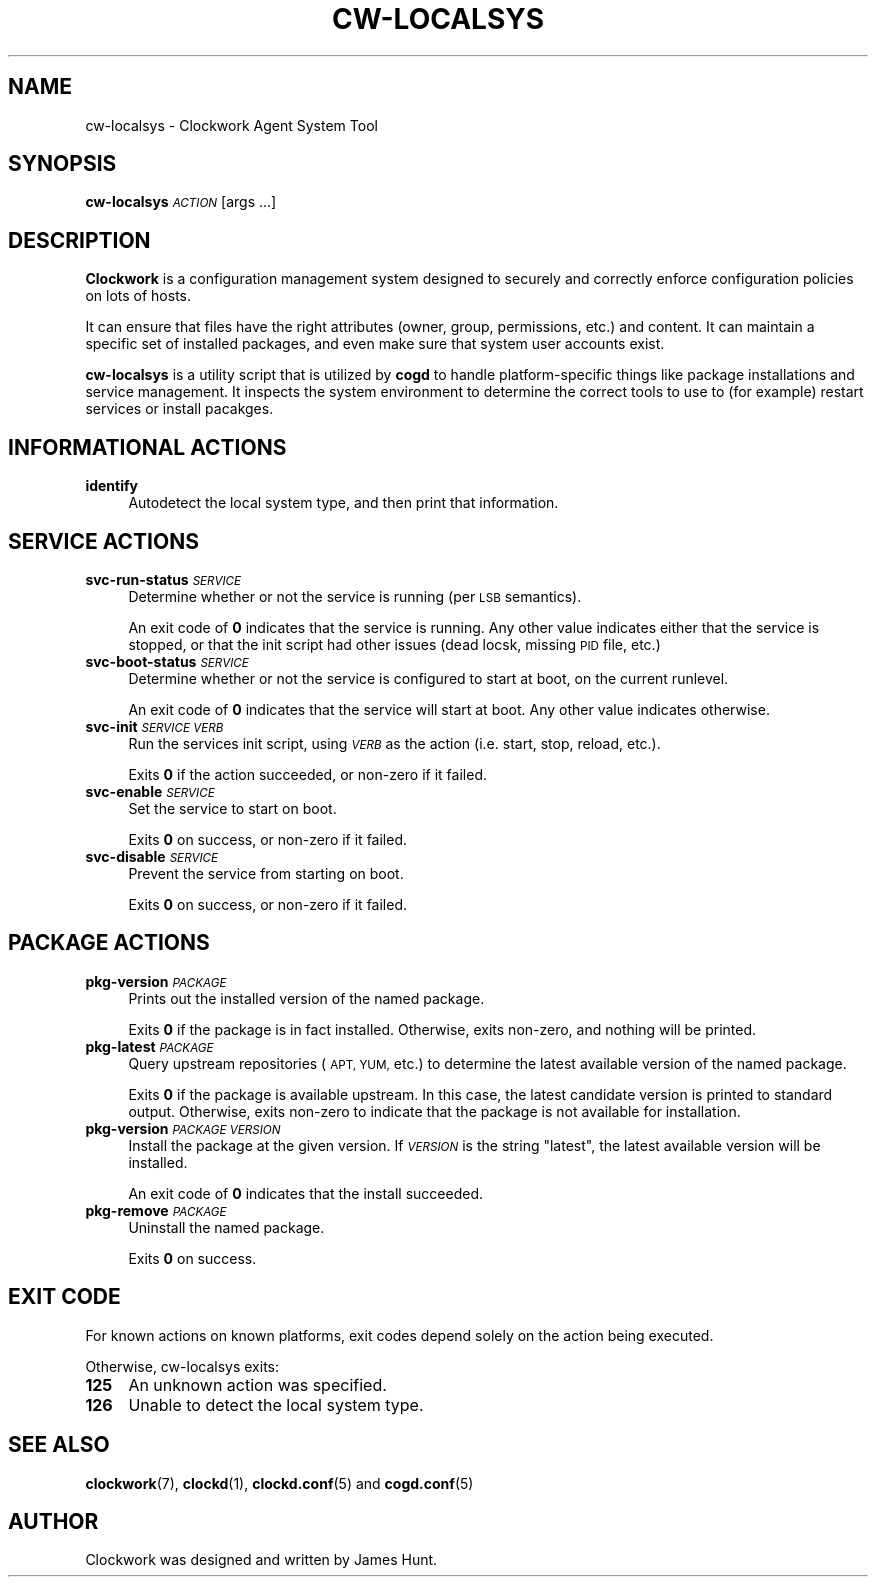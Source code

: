.\" Automatically generated by Pod::Man 2.27 (Pod::Simple 3.28)
.\"
.\" Standard preamble:
.\" ========================================================================
.de Sp \" Vertical space (when we can't use .PP)
.if t .sp .5v
.if n .sp
..
.de Vb \" Begin verbatim text
.ft CW
.nf
.ne \\$1
..
.de Ve \" End verbatim text
.ft R
.fi
..
.\" Set up some character translations and predefined strings.  \*(-- will
.\" give an unbreakable dash, \*(PI will give pi, \*(L" will give a left
.\" double quote, and \*(R" will give a right double quote.  \*(C+ will
.\" give a nicer C++.  Capital omega is used to do unbreakable dashes and
.\" therefore won't be available.  \*(C` and \*(C' expand to `' in nroff,
.\" nothing in troff, for use with C<>.
.tr \(*W-
.ds C+ C\v'-.1v'\h'-1p'\s-2+\h'-1p'+\s0\v'.1v'\h'-1p'
.ie n \{\
.    ds -- \(*W-
.    ds PI pi
.    if (\n(.H=4u)&(1m=24u) .ds -- \(*W\h'-12u'\(*W\h'-12u'-\" diablo 10 pitch
.    if (\n(.H=4u)&(1m=20u) .ds -- \(*W\h'-12u'\(*W\h'-8u'-\"  diablo 12 pitch
.    ds L" ""
.    ds R" ""
.    ds C` ""
.    ds C' ""
'br\}
.el\{\
.    ds -- \|\(em\|
.    ds PI \(*p
.    ds L" ``
.    ds R" ''
.    ds C`
.    ds C'
'br\}
.\"
.\" Escape single quotes in literal strings from groff's Unicode transform.
.ie \n(.g .ds Aq \(aq
.el       .ds Aq '
.\"
.\" If the F register is turned on, we'll generate index entries on stderr for
.\" titles (.TH), headers (.SH), subsections (.SS), items (.Ip), and index
.\" entries marked with X<> in POD.  Of course, you'll have to process the
.\" output yourself in some meaningful fashion.
.\"
.\" Avoid warning from groff about undefined register 'F'.
.de IX
..
.nr rF 0
.if \n(.g .if rF .nr rF 1
.if (\n(rF:(\n(.g==0)) \{
.    if \nF \{
.        de IX
.        tm Index:\\$1\t\\n%\t"\\$2"
..
.        if !\nF==2 \{
.            nr % 0
.            nr F 2
.        \}
.    \}
.\}
.rr rF
.\"
.\" Accent mark definitions (@(#)ms.acc 1.5 88/02/08 SMI; from UCB 4.2).
.\" Fear.  Run.  Save yourself.  No user-serviceable parts.
.    \" fudge factors for nroff and troff
.if n \{\
.    ds #H 0
.    ds #V .8m
.    ds #F .3m
.    ds #[ \f1
.    ds #] \fP
.\}
.if t \{\
.    ds #H ((1u-(\\\\n(.fu%2u))*.13m)
.    ds #V .6m
.    ds #F 0
.    ds #[ \&
.    ds #] \&
.\}
.    \" simple accents for nroff and troff
.if n \{\
.    ds ' \&
.    ds ` \&
.    ds ^ \&
.    ds , \&
.    ds ~ ~
.    ds /
.\}
.if t \{\
.    ds ' \\k:\h'-(\\n(.wu*8/10-\*(#H)'\'\h"|\\n:u"
.    ds ` \\k:\h'-(\\n(.wu*8/10-\*(#H)'\`\h'|\\n:u'
.    ds ^ \\k:\h'-(\\n(.wu*10/11-\*(#H)'^\h'|\\n:u'
.    ds , \\k:\h'-(\\n(.wu*8/10)',\h'|\\n:u'
.    ds ~ \\k:\h'-(\\n(.wu-\*(#H-.1m)'~\h'|\\n:u'
.    ds / \\k:\h'-(\\n(.wu*8/10-\*(#H)'\z\(sl\h'|\\n:u'
.\}
.    \" troff and (daisy-wheel) nroff accents
.ds : \\k:\h'-(\\n(.wu*8/10-\*(#H+.1m+\*(#F)'\v'-\*(#V'\z.\h'.2m+\*(#F'.\h'|\\n:u'\v'\*(#V'
.ds 8 \h'\*(#H'\(*b\h'-\*(#H'
.ds o \\k:\h'-(\\n(.wu+\w'\(de'u-\*(#H)/2u'\v'-.3n'\*(#[\z\(de\v'.3n'\h'|\\n:u'\*(#]
.ds d- \h'\*(#H'\(pd\h'-\w'~'u'\v'-.25m'\f2\(hy\fP\v'.25m'\h'-\*(#H'
.ds D- D\\k:\h'-\w'D'u'\v'-.11m'\z\(hy\v'.11m'\h'|\\n:u'
.ds th \*(#[\v'.3m'\s+1I\s-1\v'-.3m'\h'-(\w'I'u*2/3)'\s-1o\s+1\*(#]
.ds Th \*(#[\s+2I\s-2\h'-\w'I'u*3/5'\v'-.3m'o\v'.3m'\*(#]
.ds ae a\h'-(\w'a'u*4/10)'e
.ds Ae A\h'-(\w'A'u*4/10)'E
.    \" corrections for vroff
.if v .ds ~ \\k:\h'-(\\n(.wu*9/10-\*(#H)'\s-2\u~\d\s+2\h'|\\n:u'
.if v .ds ^ \\k:\h'-(\\n(.wu*10/11-\*(#H)'\v'-.4m'^\v'.4m'\h'|\\n:u'
.    \" for low resolution devices (crt and lpr)
.if \n(.H>23 .if \n(.V>19 \
\{\
.    ds : e
.    ds 8 ss
.    ds o a
.    ds d- d\h'-1'\(ga
.    ds D- D\h'-1'\(hy
.    ds th \o'bp'
.    ds Th \o'LP'
.    ds ae ae
.    ds Ae AE
.\}
.rm #[ #] #H #V #F C
.\" ========================================================================
.\"
.IX Title "CW-LOCALSYS 1"
.TH CW-LOCALSYS 1 "2014-09-15" "Clockwork v2.3.0" "Clockwork Manual"
.\" For nroff, turn off justification.  Always turn off hyphenation; it makes
.\" way too many mistakes in technical documents.
.if n .ad l
.nh
.SH "NAME"
cw\-localsys \- Clockwork Agent System Tool
.SH "SYNOPSIS"
.IX Header "SYNOPSIS"
\&\fBcw-localsys\fR \fI\s-1ACTION\s0\fR [args ...]
.SH "DESCRIPTION"
.IX Header "DESCRIPTION"
\&\fBClockwork\fR is a configuration management system designed to
securely and correctly enforce configuration policies on lots of
hosts.
.PP
It can ensure that files have the right attributes (owner,
group, permissions, etc.) and content.  It can maintain a specific
set of installed packages, and even make sure that system user
accounts exist.
.PP
\&\fBcw-localsys\fR is a utility script that is utilized by \fBcogd\fR to
handle platform-specific things like package installations and
service management.  It inspects the system environment to determine
the correct tools to use to (for example) restart services or install
pacakges.
.SH "INFORMATIONAL ACTIONS"
.IX Header "INFORMATIONAL ACTIONS"
.IP "\fBidentify\fR" 4
.IX Item "identify"
Autodetect the local system type, and then print that information.
.SH "SERVICE ACTIONS"
.IX Header "SERVICE ACTIONS"
.IP "\fBsvc-run-status\fR \fI\s-1SERVICE\s0\fR" 4
.IX Item "svc-run-status SERVICE"
Determine whether or not the service is running (per \s-1LSB\s0 semantics).
.Sp
An exit code of \fB0\fR indicates that the service is running.  Any
other value indicates either that the service is stopped, or that
the init script had other issues (dead locsk, missing \s-1PID\s0 file, etc.)
.IP "\fBsvc-boot-status\fR \fI\s-1SERVICE\s0\fR" 4
.IX Item "svc-boot-status SERVICE"
Determine whether or not the service is configured to start at boot,
on the current runlevel.
.Sp
An exit code of \fB0\fR indicates that the service will start at
boot.  Any other value indicates otherwise.
.IP "\fBsvc-init\fR \fI\s-1SERVICE\s0\fR \fI\s-1VERB\s0\fR" 4
.IX Item "svc-init SERVICE VERB"
Run the services init script, using \fI\s-1VERB\s0\fR as the action (i.e.
start, stop, reload, etc.).
.Sp
Exits \fB0\fR if the action succeeded, or non-zero if it failed.
.IP "\fBsvc-enable\fR \fI\s-1SERVICE\s0\fR" 4
.IX Item "svc-enable SERVICE"
Set the service to start on boot.
.Sp
Exits \fB0\fR on success, or non-zero if it failed.
.IP "\fBsvc-disable\fR \fI\s-1SERVICE\s0\fR" 4
.IX Item "svc-disable SERVICE"
Prevent the service from starting on boot.
.Sp
Exits \fB0\fR on success, or non-zero if it failed.
.SH "PACKAGE ACTIONS"
.IX Header "PACKAGE ACTIONS"
.IP "\fBpkg-version\fR \fI\s-1PACKAGE\s0\fR" 4
.IX Item "pkg-version PACKAGE"
Prints out the installed version of the named package.
.Sp
Exits \fB0\fR if the package is in fact installed.  Otherwise,
exits non-zero, and nothing will be printed.
.IP "\fBpkg-latest\fR \fI\s-1PACKAGE\s0\fR" 4
.IX Item "pkg-latest PACKAGE"
Query upstream repositories (\s-1APT, YUM,\s0 etc.) to determine the
latest available version of the named package.
.Sp
Exits \fB0\fR if the package is available upstream.  In this case,
the latest candidate version is printed to standard output.
Otherwise, exits non-zero to indicate that the package is not
available for installation.
.IP "\fBpkg-version\fR \fI\s-1PACKAGE\s0\fR \fI\s-1VERSION\s0\fR" 4
.IX Item "pkg-version PACKAGE VERSION"
Install the package at the given version.  If \fI\s-1VERSION\s0\fR is
the string \*(L"latest\*(R", the latest available version will be
installed.
.Sp
An exit code of \fB0\fR indicates that the install succeeded.
.IP "\fBpkg-remove\fR \fI\s-1PACKAGE\s0\fR" 4
.IX Item "pkg-remove PACKAGE"
Uninstall the named package.
.Sp
Exits \fB0\fR on success.
.SH "EXIT CODE"
.IX Header "EXIT CODE"
For known actions on known platforms, exit codes depend solely on
the action being executed.
.PP
Otherwise, cw-localsys exits:
.IP "\fB125\fR" 4
.IX Item "125"
An unknown action was specified.
.IP "\fB126\fR" 4
.IX Item "126"
Unable to detect the local system type.
.SH "SEE ALSO"
.IX Header "SEE ALSO"
\&\fBclockwork\fR(7), \fBclockd\fR(1), \fBclockd.conf\fR(5) and \fBcogd.conf\fR(5)
.SH "AUTHOR"
.IX Header "AUTHOR"
Clockwork was designed and written by James Hunt.

